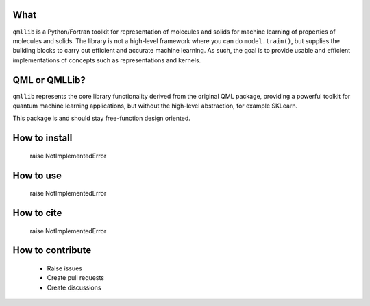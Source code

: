 ====
What
====

``qmllib`` is a Python/Fortran toolkit for representation of molecules and solids
for machine learning of properties of molecules and solids. The library is not
a high-level framework where you can do ``model.train()``, but supplies the
building blocks to carry out efficient and accurate machine learning. As such,
the goal is to provide usable and efficient implementations of concepts such as
representations and kernels.

====
QML or QMLLib?
====

``qmllib`` represents the core library functionality derived from the original
QML package, providing a powerful toolkit for quantum machine learning
applications, but without the high-level abstraction, for example SKLearn.

This package is and should stay free-function design oriented.

====
How to install
====

    raise NotImplementedError

====
How to use
====

    raise NotImplementedError

====
How to cite
====

    raise NotImplementedError

=====
How to contribute
=====

 * Raise issues
 * Create pull requests
 * Create discussions

